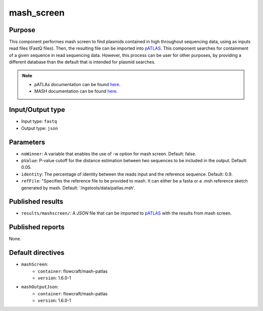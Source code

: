 mash_screen
===========

Purpose
-------

This component performes mash screen to find plasmids
contained in high throughout sequencing data, using as inputs read files
(FastQ files). Then, the resulting file can
be imported into `pATLAS <http://www.patlas.site/>`_.
This component searches for containment of a given sequence in read sequencing
data.
However, this process can be user for other purposes, by providing a different
database than the default that is intended for plasmid searches.

.. note::
    - pATLAs documentation can be found `here <https://tiagofilipe12.gitbooks.io/patlas/content/>`_.
    - MASH documentation can be found `here <https://mash.readthedocs.io/en/latest/>`_.


Input/Output type
------------------

- Input type: ``fastq``
- Output type: ``json``


Parameters
----------

- ``noWinner``: A variable that enables the use of -w option for mash screen.
  Default: false.

- ``pValue``: P-value cutoff for the distance estimation between two sequences to
  be included in the output. Default: 0.05.

- ``identity``: The percentage of identity between the reads input and the
  reference sequence. Default: 0.9.

- ``refFile``: "Specifies the reference file to be provided to mash. It can
  either be a fasta or a .msh reference sketch generated by mash.
  Default: '/ngstools/data/patlas.msh'.


Published results
-----------------

- ``results/mashscreen/``: A `JSON` file that can be imported to `pATLAS <http://www.patlas.site/>`_
  with the results from mash screen.


Published reports
-----------------

None.


Default directives
------------------

- ``mashScreen``:
    - ``container``: flowcraft/mash-patlas
    - ``version``: 1.6.0-1
- ``mashOutputJson``:
    - ``container``: flowcraft/mash-patlas
    - ``version``: 1.6.0-1
